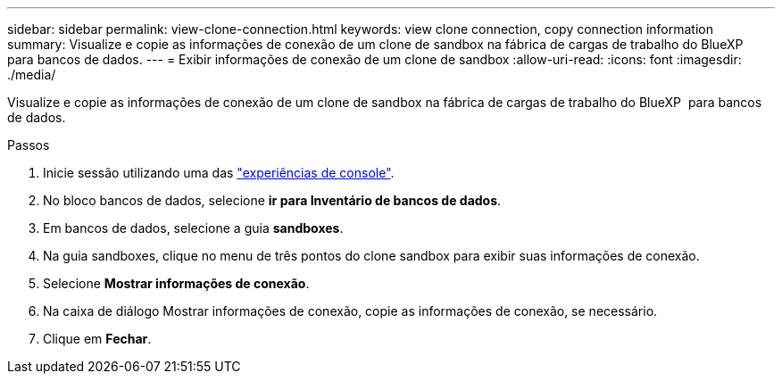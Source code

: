 ---
sidebar: sidebar 
permalink: view-clone-connection.html 
keywords: view clone connection, copy connection information 
summary: Visualize e copie as informações de conexão de um clone de sandbox na fábrica de cargas de trabalho do BlueXP  para bancos de dados. 
---
= Exibir informações de conexão de um clone de sandbox
:allow-uri-read: 
:icons: font
:imagesdir: ./media/


[role="lead"]
Visualize e copie as informações de conexão de um clone de sandbox na fábrica de cargas de trabalho do BlueXP  para bancos de dados.

.Passos
. Inicie sessão utilizando uma das link:https://docs.netapp.com/us-en/workload-setup-admin/console-experiences.html["experiências de console"^].
. No bloco bancos de dados, selecione *ir para Inventário de bancos de dados*.
. Em bancos de dados, selecione a guia *sandboxes*.
. Na guia sandboxes, clique no menu de três pontos do clone sandbox para exibir suas informações de conexão.
. Selecione *Mostrar informações de conexão*.
. Na caixa de diálogo Mostrar informações de conexão, copie as informações de conexão, se necessário.
. Clique em *Fechar*.

